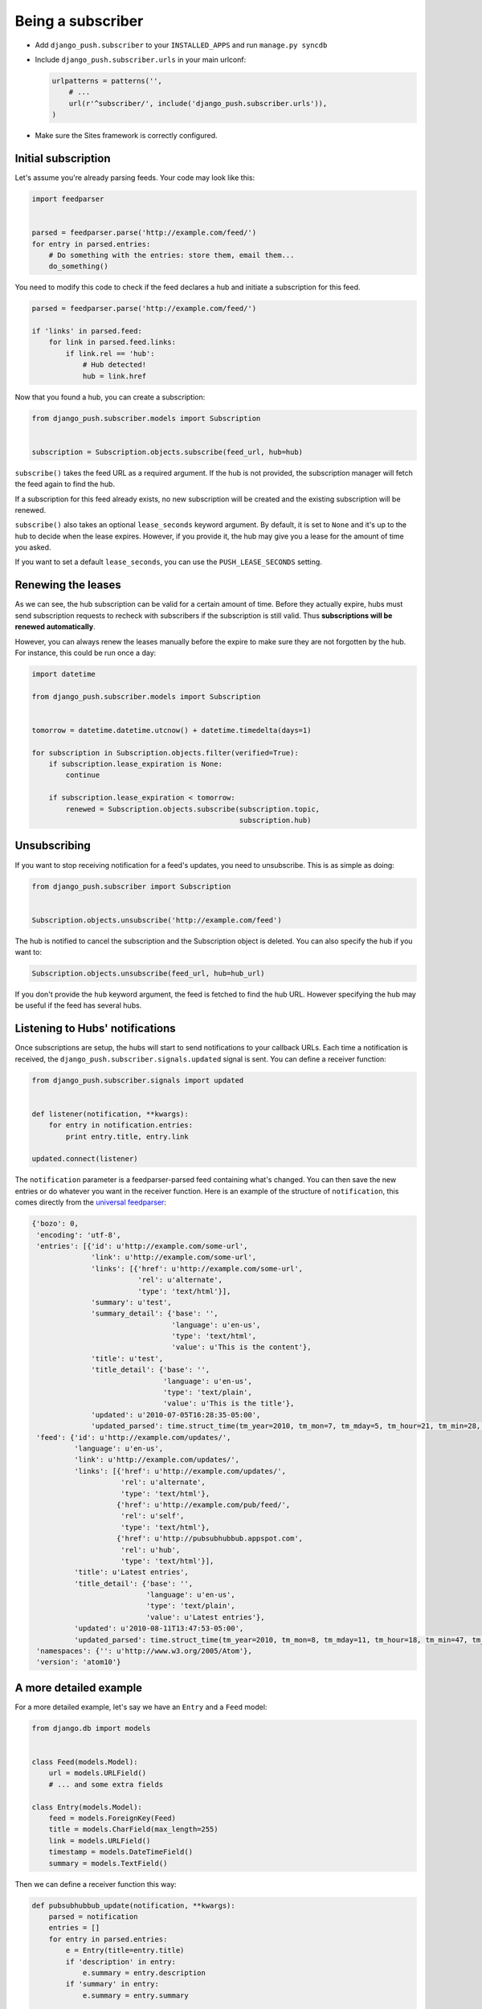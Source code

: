 Being a subscriber
==================

* Add ``django_push.subscriber`` to your ``INSTALLED_APPS`` and
  run ``manage.py syncdb``

* Include ``django_push.subscriber.urls`` in your main urlconf:

  .. code-block:: python

      urlpatterns = patterns('',
          # ...
          url(r'^subscriber/', include('django_push.subscriber.urls')),
      )

* Make sure the Sites framework is correctly configured.

Initial subscription
--------------------

Let's assume you're already parsing feeds. Your code may look like this:

.. code-block:: python

    import feedparser


    parsed = feedparser.parse('http://example.com/feed/')
    for entry in parsed.entries:
        # Do something with the entries: store them, email them...
        do_something()

You need to modify this code to check if the feed declares a hub and initiate
a subscription for this feed.

.. code-block:: python

    parsed = feedparser.parse('http://example.com/feed/')

    if 'links' in parsed.feed:
        for link in parsed.feed.links:
            if link.rel == 'hub':
                # Hub detected!
                hub = link.href

Now that you found a hub, you can create a subscription:

.. code-block:: python

    from django_push.subscriber.models import Subscription


    subscription = Subscription.objects.subscribe(feed_url, hub=hub)

``subscribe()`` takes the feed URL as a required argument. If the hub is not
provided, the subscription manager will fetch the feed again to find the hub.

If a subscription for this feed already exists, no new subscription will be
created and the existing subscription will be renewed.

``subscribe()`` also takes an optional ``lease_seconds`` keyword argument. By
default, it is set to ``None`` and it's up to the hub to decide when the lease
expires. However, if you provide it, the hub may give you a lease for the
amount of time you asked.

If you want to set a default ``lease_seconds``, you can use the
``PUSH_LEASE_SECONDS`` setting.

Renewing the leases
-------------------

As we can see, the hub subscription can be valid for a certain amount of time.
Before they actually expire, hubs must send subscription requests to recheck
with subscribers if the subscription is still valid. Thus **subscriptions will
be renewed automatically**.

However, you can always renew the leases manually before the expire to make
sure they are not forgotten by the hub. For instance, this could be run once
a day:

.. code-block:: python

    import datetime

    from django_push.subscriber.models import Subscription


    tomorrow = datetime.datetime.utcnow() + datetime.timedelta(days=1)

    for subscription in Subscription.objects.filter(verified=True):
        if subscription.lease_expiration is None:
            continue

        if subscription.lease_expiration < tomorrow:
            renewed = Subscription.objects.subscribe(subscription.topic,
                                                     subscription.hub)

Unsubscribing
-------------

If you want to stop receiving notification for a feed's updates, you need to
unsubscribe. This is as simple as doing:

.. code-block:: python

    from django_push.subscriber import Subscription


    Subscription.objects.unsubscribe('http://example.com/feed')

The hub is notified to cancel the subscription and the Subscription object is
deleted. You can also specify the hub if you want to:

.. code-block:: python

    Subscription.objects.unsubscribe(feed_url, hub=hub_url)

If you don't provide the ``hub`` keyword argument, the feed is fetched to find
the hub URL. However specifying the hub may be useful if the feed has several
hubs.

Listening to Hubs' notifications
--------------------------------

Once subscriptions are setup, the hubs will start to send notifications to
your callback URLs. Each time a notification is received, the
``django_push.subscriber.signals.updated`` signal is sent. You can define a
receiver function:

.. code-block:: python

    from django_push.subscriber.signals import updated


    def listener(notification, **kwargs):
        for entry in notification.entries:
            print entry.title, entry.link

    updated.connect(listener)

The ``notification`` parameter is a feedparser-parsed feed containing what's
changed. You can then save the new entries or do whatever you want in the
receiver function. Here is an example of the structure of ``notification``,
this comes directly from the `universal feedparser`_:

.. _universal feedparser: http://www.feedparser.org/

.. code-block:: python

    {'bozo': 0,
     'encoding': 'utf-8',
     'entries': [{'id': u'http://example.com/some-url',
                  'link': u'http://example.com/some-url',
                  'links': [{'href': u'http://example.com/some-url',
                             'rel': u'alternate',
                             'type': 'text/html'}],
                  'summary': u'test',
                  'summary_detail': {'base': '',
                                     'language': u'en-us',
                                     'type': 'text/html',
                                     'value': u'This is the content'},
                  'title': u'test',
                  'title_detail': {'base': '',
                                   'language': u'en-us',
                                   'type': 'text/plain',
                                   'value': u'This is the title'},
                  'updated': u'2010-07-05T16:28:35-05:00',
                  'updated_parsed': time.struct_time(tm_year=2010, tm_mon=7, tm_mday=5, tm_hour=21, tm_min=28, tm_sec=35, tm_wday=0, tm_yday=186, tm_isdst=0)}],
     'feed': {'id': u'http://example.com/updates/',
              'language': u'en-us',
              'link': u'http://example.com/updates/',
              'links': [{'href': u'http://example.com/updates/',
                         'rel': u'alternate',
                         'type': 'text/html'},
                        {'href': u'http://example.com/pub/feed/',
                         'rel': u'self',
                         'type': 'text/html'},
                        {'href': u'http://pubsubhubbub.appspot.com',
                         'rel': u'hub',
                         'type': 'text/html'}],
              'title': u'Latest entries',
              'title_detail': {'base': '',
                               'language': u'en-us',
                               'type': 'text/plain',
                               'value': u'Latest entries'},
              'updated': u'2010-08-11T13:47:53-05:00',
              'updated_parsed': time.struct_time(tm_year=2010, tm_mon=8, tm_mday=11, tm_hour=18, tm_min=47, tm_sec=53, tm_wday=2, tm_yday=223, tm_isdst=0)},
     'namespaces': {'': u'http://www.w3.org/2005/Atom'},
     'version': 'atom10'}

A more detailed example
-----------------------

For a more detailed example, let's say we have an ``Entry`` and a ``Feed``
model:

.. code-block:: python

    from django.db import models


    class Feed(models.Model):
        url = models.URLField()
        # ... and some extra fields

    class Entry(models.Model):
        feed = models.ForeignKey(Feed)
        title = models.CharField(max_length=255)
        link = models.URLField()
        timestamp = models.DateTimeField()
        summary = models.TextField()

Then we can define a receiver function this way:

.. code-block:: python

    def pubsubhubbub_update(notification, **kwargs):
        parsed = notification
        entries = []
        for entry in parsed.entries:
            e = Entry(title=entry.title)
            if 'description' in entry:
                e.summary = entry.description
            if 'summary' in entry:
                e.summary = entry.summary

            e.link = entry.link
            e.date = datetime.datetime(*entry.updated_parsed[:6])
            entries.append(e)

        for link in parsed.feed.links:
            if link['rel'] == 'self':
                url = link['href']

        for feed in Feed.objects.filter(url=url):
            for entry in entries:
                entry.id = None
                entry.feed = feed
                entry.save(force_insert=True)

Each time the callback URL is called, new entries are added to all feeds. Such
a behaviour can be useful if you're running a multi-user feed reader.
